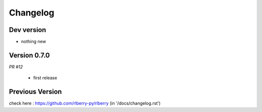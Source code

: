 .. _changelog:

Changelog
=========


Dev version
-----------

* nothing new

Version 0.7.0
-------------

*PR #12*

 * first release


Previous Version
-------------

check here : https://github.com/rlberry-py/rlberry
(in '/docs/changelog.rst')


